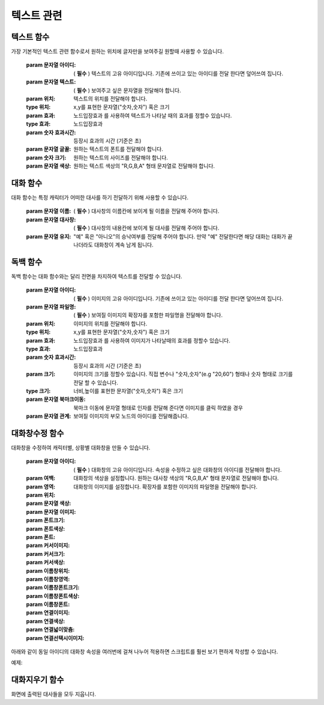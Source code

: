 .. PiniEngine documentation master file, created by
    sphinx-quickstart on Wed Dec 10 17:29:29 2014.
    You can adapt this file completely to your liking, but it should at least
    contain the root `toctree` directive.

텍스트 관련
**********************************************

.. _함수_텍스트:

텍스트 함수
===============================================
.. function:: [텍스트 아이디,텍스트,위치="화면중앙",효과="업페이드",효과시간=0,글꼴="NanumBarunGothic",크기=20,색상="255,255,255"]
가장 기본적인 텍스트 관련 함수로서 원하는 위치에 글자만을 보여주길 원할때 사용할 수 있습니다.

    :param 문자열 아이디: ( **필수** ) 텍스트의 고유 아이디입니다. 기존에 쓰이고 있는 아이디를 전달 한다면 덮어쓰여 집니다.

    :param 문자열 텍스트: ( **필수** ) 보여주고 싶은 문자열을 전달해야 합니다.

    :param 위치: 텍스트의 위치를 전달해야 합니다.
    :type 위치: x,y를 표현한 문자열("숫자,숫자") 혹은 ``크기``

    :param 효과: ``노드입장효과`` 를 사용하여 텍스트가 나타날 때의 효과를 정할수 있습니다.
    :type 효과: 노드입장효과

    :param 숫자 효과시간: 등장시 효과의 시간 (기준은 초)

    :param 문자열 글꼴: 원하는 텍스트의 폰트를 전달해야 합니다.

    :param 숫자 크기: 원하는 텍스트의 사이즈를 전달해야 합니다.

    :param 문자열 색상: 원하는 텍스트 색상의 "R,G,B,A" 형태 문자열로 전달해야 합니다.


.. _함수_대화:

대화 함수
===============================================
.. function:: [대화 이름,대사창,유지="아니오"]
대화 함수는 특정 캐릭터가 어떠한 대사를 하기 전달하기 위해 사용할 수 있습니다.

    :param 문자열 이름: ( **필수** ) 대사창의 이름칸에 보이게 될 이름을 전달해 주어야 합니다.

    :param 문자열 대사창: ( **필수** ) 대사창의 내용칸에 보이게 될 대사를 전달해 주어야 합니다.

    :param 문자열 유지: "예" 혹은 "아니오"의 승낙여부를 전달해 주어야 합니다. 만약 "예" 전달한다면 해당 대화는 대화가 끝나더라도 대화창이 계속 남게 됩니다.

.. _함수_독백:

독백 함수
===============================================
.. function:: [독백 아이디,파일명,위치=화면중앙,효과=업페이드,효과시간=1,크기=원본크기,연결]
독백 함수는 대화 함수와는 달리 전면을 차지하여 텍스트를 전달할 수 있습니다.

    :param 문자열 아이디: ( **필수** ) 이미지의 고유 아이디입니다. 기존에 쓰이고 있는 아이디를 전달 한다면 덮어쓰여 집니다.

    :param 문자열 파일명: ( **필수** ) 보여질 이미지의 확장자를 포함한 파일명을 전달해야 합니다.

    :param 위치: 이미지의 위치를 전달해야 합니다.
    :type 위치: x,y를 표현한 문자열("숫자,숫자") 혹은 ``크기``

    :param 효과: ``노드입장효과`` 를 사용하여 이미지가 나타날때의 효과를 정할수 있습니다.
    :type 효과: 노드입장효과

    :param 숫자 효과시간: 등장시 효과의 시간 (기준은 초)

    :param 크기: 이미지의 크기를 정할수 있습니다. 직접 변수나 "숫자,숫자"(e.g "20,60") 형태나 ``숫자`` 형태로 크기를 전달 할 수 있습니다.
    :type 크기: 너비,높이를 표현한 문자열("숫자,숫자") 혹은 크기

    :param 문자열 북마크이동: 북마크 이동에 문자열 형태로 인자를 전달해 준다면 이미지를 클릭 하였을 경우 

    :param 문자열 관계: 보여질 이미지의 부모 노드의 아이디를 전달해줍니다.

.. _함수_대화창수정:

대화창수정 함수
===============================================
.. function:: [대화창수정 아이디,파일명,위치=화면중앙,효과=업페이드,효과시간=1,크기=원본크기,연결]
대화창을 수정하여 캐릭터별, 상황별 대화창을 만들 수 있습니다.

    :param 문자열 아이디: ( **필수** ) 대화창의 고유 아이디입니다. 속성을 수정하고 싶은 대화창의 아이디를 전달해야 합니다.

    :param 여백: 
    :param 영역: 
    :param 위치: 
    :param 문자열 색상: 대화창의 색상을 설정합니다. 원하는 대사창 색상의 "R,G,B,A" 형태 문자열로 전달해야 합니다.
    :param 문자열 이미지: 대화창의 이미지를 설정합니다. 확장자를 포함한 이미지의 파일명을 전달해야 합니다.
    :param 폰트크기:
    :param 폰트색상:
    :param 폰트:

    :param 커서이미지: 
    :param 커서크기: 
    :param 커서색상: 
    :param 이름창위치: 
    :param 이름창영역:
    :param 이름창폰트크기:
    :param 이름창폰트색상:
    :param 이름창폰트:

    :param 연결이미지:
    :param 연결색상:
    :param 연결넓이맞춤:
    :param 연결선택시이미지:
    
아래와 같이 동일 아이디의 대화창 속성을 여러번에 걸쳐 나누어 적용하면 스크립트를 훨씬 보기 편하게 작성할 수 있습니다.
    
예제:

.. code-block:: python
     :linenos:

     # 대화 함수 대화창 수정
     [대화창수정 아이디="대화" 이미지="textArea.png" 색상="255,255,255,255" 위치="0,720" 영역="1070,200"  여백="100,60" ]
     [대화창수정 아이디="대화" 이름창이미지="nameLabel.png" 이름창색상="255,255,255,255" 이름창위치="30,500" 이름창폰트크기="40"  이름창폰트색상="97,68,36,255" ]

     # 독백 함수 대화창 수정
     [대화창수정 아이디="독백" 이미지="largeTextArea.png" 위치="0,720" 여백="100,100" 영역="1080,520"  색상="255,255,255,255"]
     [대화창수정 아이디="독백" 연결이미지="unselect.png" 연결선택시이미지="select.png" 연결색상="255,255,255,255" 연결넓이맞춤="예"]

     # 대화 함수 대화창 일부 속성 수정
     대화창수정.아이디 = "대화"
     대화창수정.이름창색상 = "125,0,125,255"
     대화창수정.이름창폰트크기 = "20"
     [대화창수정]

.. _함수_대화지우기:

대화지우기 함수
===============================================
.. function:: [대화지우기]
화면에 출력된 대사들을 모두 지웁니다.